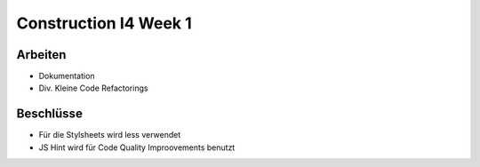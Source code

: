 Construction I4 Week 1
======================

Arbeiten
--------
- Dokumentation
- Div. Kleine Code Refactorings

Beschlüsse
----------
- Für die Stylsheets wird less verwendet
- JS Hint wird für Code Quality Improovements benutzt